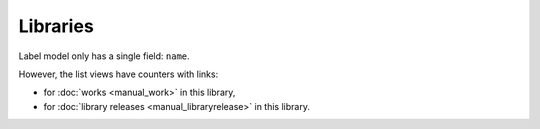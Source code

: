 Libraries
====================

.. figure:: /images/libraries.png
   :width: 100%

Label model only has a single field: ``name``.

However, the list views have counters with links:

* for :doc:`works <manual_work>` in this library,
* for :doc:`library releases <manual_libraryrelease>` in this library.
